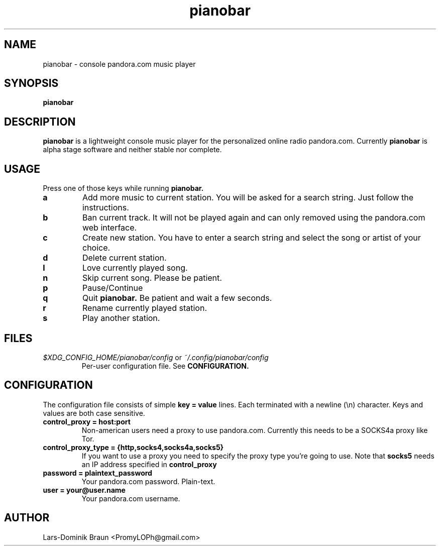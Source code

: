 .TH pianobar 1

.SH NAME
pianobar \- console pandora.com music player

.SH SYNOPSIS
.B pianobar

.SH DESCRIPTION
.B pianobar
is a lightweight console music player for the personalized online radio
pandora.com. Currently
.B pianobar
is alpha stage software and neither stable nor complete.

.SH USAGE
Press one of those keys while running
.B pianobar.

.TP
.B a
Add more music to current station. You will be asked for a search string. Just
follow the instructions.

.TP
.B b
Ban current track. It will not be played again and can only removed using the
pandora.com web interface.

.TP
.B c
Create new station. You have to enter a search string and select the song or
artist of your choice.

.TP
.B d
Delete current station.

.TP
.B l
Love currently played song.

.TP
.B n
Skip current song. Please be patient.

.TP
.B p
Pause/Continue

.TP
.B q
Quit
.B pianobar.
Be patient and wait a few seconds.

.TP
.B r
Rename currently played station.

.TP
.B s
Play another station.

.SH FILES
.I $XDG_CONFIG_HOME/pianobar/config
or
.I ~/.config/pianobar/config
.RS
Per-user configuration file. See
.B CONFIGURATION.

.SH CONFIGURATION
The configuration file consists of simple
.B key = value
lines. Each terminated with a newline (\\n) character. Keys and values are both
case sensitive.

.TP
.B control_proxy = host:port
Non-american users need a proxy to use pandora.com. Currently this needs to
be a SOCKS4a proxy like Tor.

.TP
.B control_proxy_type = {http,socks4,socks4a,socks5}
If you want to use a proxy you need to specify the proxy type you're going to
use. Note that
.B socks5
needs an IP address specified in
.B control_proxy

.TP
.B password = plaintext_password
Your pandora.com password. Plain-text.

.TP
.B user = your@user.name
Your pandora.com username.

.SH AUTHOR
Lars-Dominik Braun <PromyLOPh@gmail.com>
